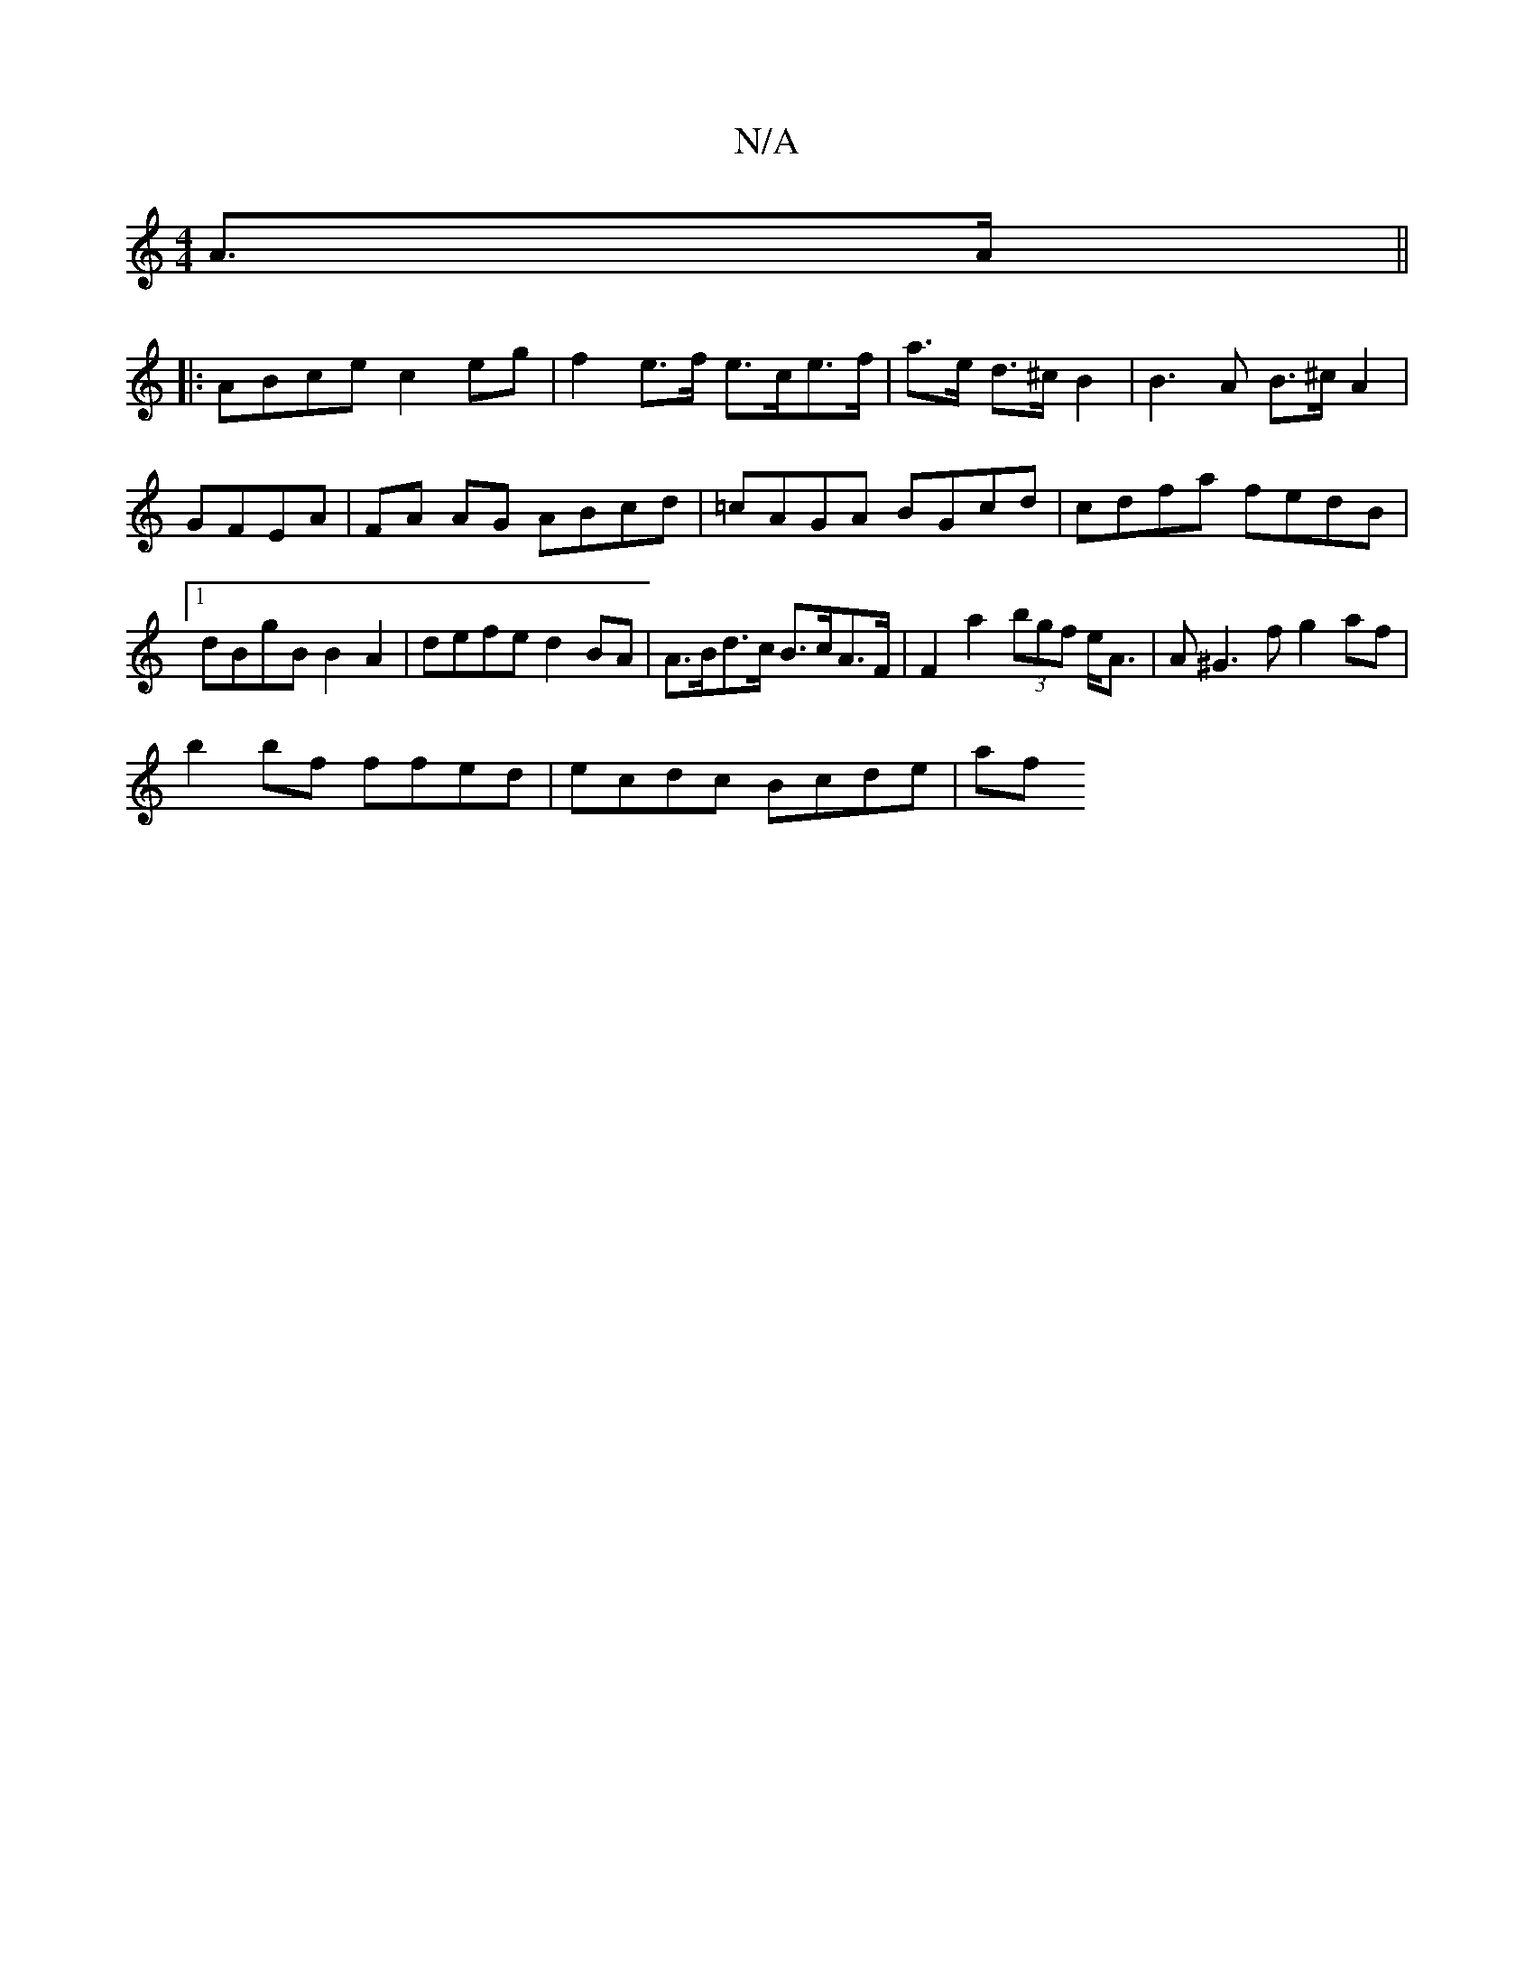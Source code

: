 X:1
T:N/A
M:4/4
R:N/A
K:Cmajor
 A>A||
|: ABce c2eg | f2 e>f e>ce>f | a>e d>^c B2|B3 A B>^c A2 | GFEA | FA AG ABcd | =cAGA BGcd|cdfa fedB|1 dBgB B2A2|defe d2 BA|A>Bd>c B>cA>F | F2a2 (3bgf e<A|A^G3f g2 af|
b2 bf ffed | ecdc Bcde | af